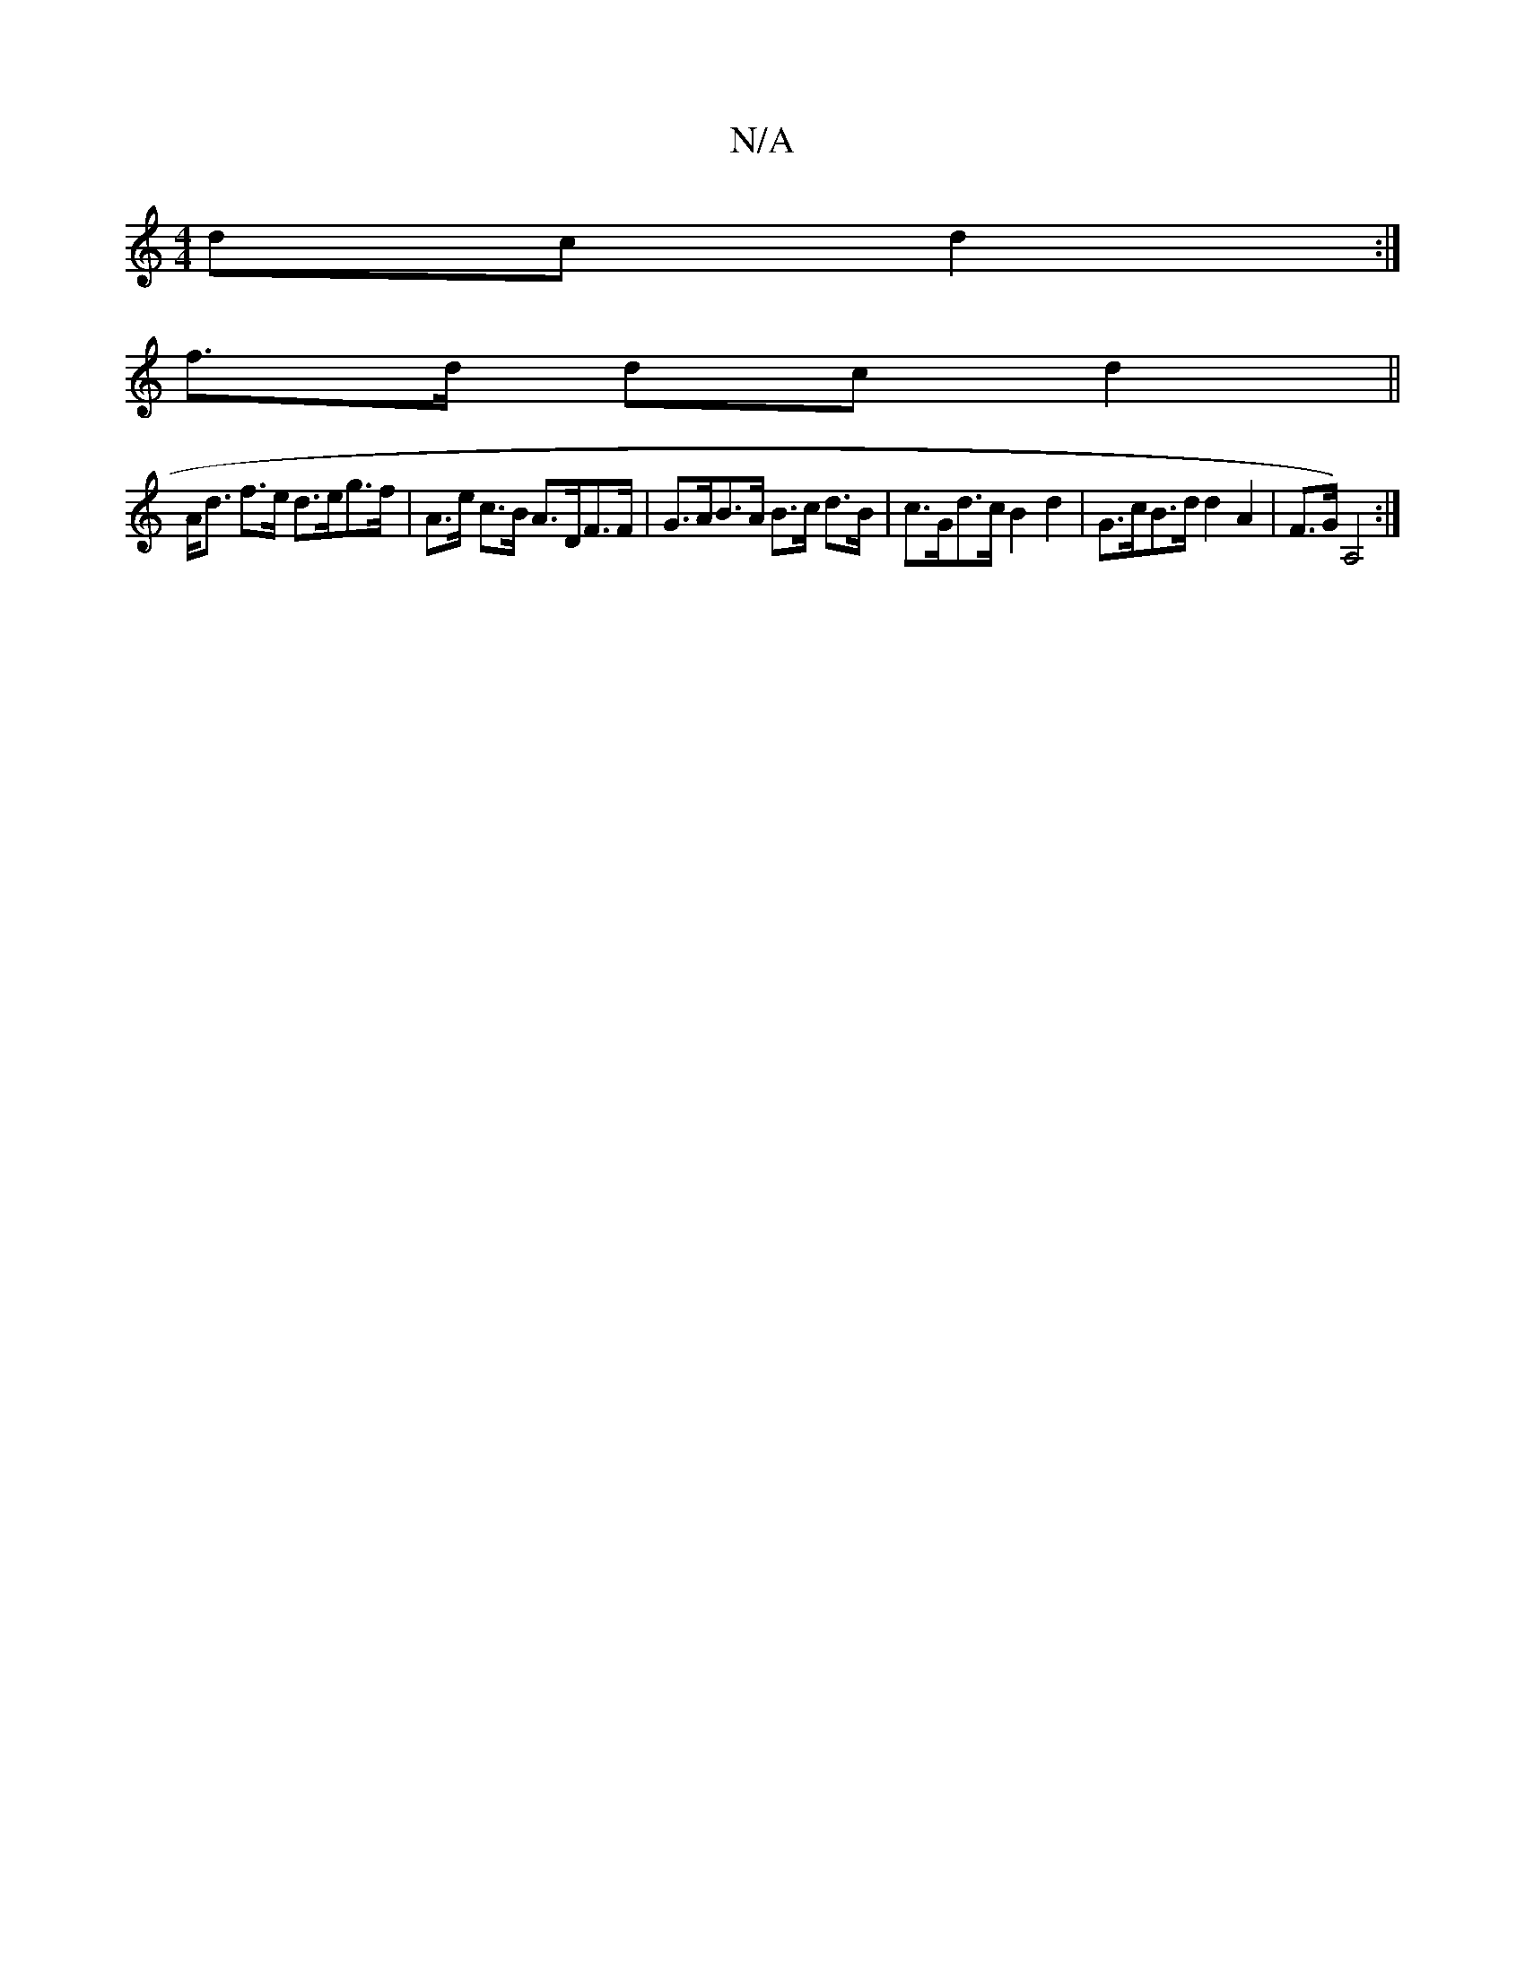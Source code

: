 X:1
T:N/A
M:4/4
R:N/A
K:Cmajor
dc d2 :|
f>d dc d2||
A<d f>e d>eg>f|A>e c>B A>DF>F|G>AB>A B>c d>B|c>Gd>c B2 d2 | G>cB>d d2 A2|F>G) A,4 :|

|: ^DEF DB,B,|D2AG FdAG|FAde d2D2|
ABcA GEED|GAdB GBAc|dcdf edBc|dBAB cAce|afef agfg|g2ge c2|